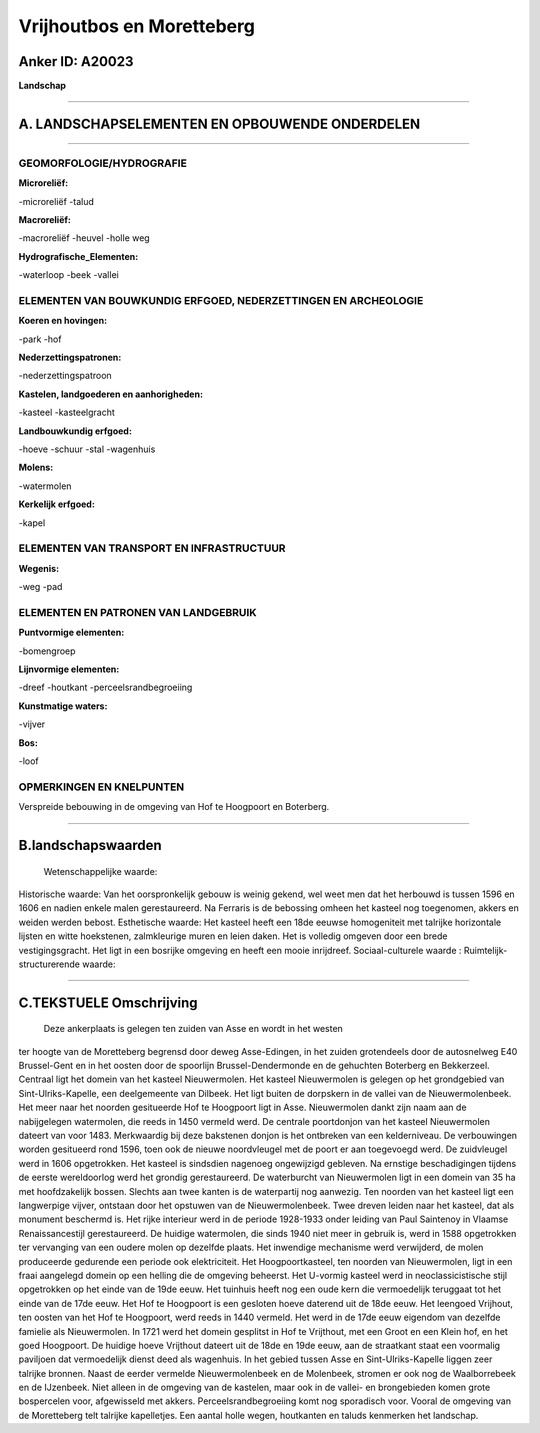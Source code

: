 Vrijhoutbos en Moretteberg
==========================

Anker ID: A20023
----------------

**Landschap**

--------------

A. LANDSCHAPSELEMENTEN EN OPBOUWENDE ONDERDELEN
-----------------------------------------------

--------------

GEOMORFOLOGIE/HYDROGRAFIE
~~~~~~~~~~~~~~~~~~~~~~~~~

**Microreliëf:**

-microreliëf
-talud

 
**Macroreliëf:**

-macroreliëf
-heuvel
-holle weg

**Hydrografische\_Elementen:**

-waterloop
-beek
-vallei

 

ELEMENTEN VAN BOUWKUNDIG ERFGOED, NEDERZETTINGEN EN ARCHEOLOGIE
~~~~~~~~~~~~~~~~~~~~~~~~~~~~~~~~~~~~~~~~~~~~~~~~~~~~~~~~~~~~~~~

**Koeren en hovingen:**

-park
-hof

 
**Nederzettingspatronen:**

-nederzettingspatroon

**Kastelen, landgoederen en aanhorigheden:**

-kasteel
-kasteelgracht

 
**Landbouwkundig erfgoed:**

-hoeve
-schuur
-stal
-wagenhuis

 
**Molens:**

-watermolen

 
**Kerkelijk erfgoed:**

-kapel

 

ELEMENTEN VAN TRANSPORT EN INFRASTRUCTUUR
~~~~~~~~~~~~~~~~~~~~~~~~~~~~~~~~~~~~~~~~~

**Wegenis:**

-weg
-pad

 

ELEMENTEN EN PATRONEN VAN LANDGEBRUIK
~~~~~~~~~~~~~~~~~~~~~~~~~~~~~~~~~~~~~

**Puntvormige elementen:**

-bomengroep

 
**Lijnvormige elementen:**

-dreef
-houtkant
-perceelsrandbegroeiing

**Kunstmatige waters:**

-vijver

 
**Bos:**

-loof

 

OPMERKINGEN EN KNELPUNTEN
~~~~~~~~~~~~~~~~~~~~~~~~~

Verspreide bebouwing in de omgeving van Hof te Hoogpoort en Boterberg.

--------------

B.landschapswaarden
-------------------

 Wetenschappelijke waarde:
 
Historische waarde:
Van het oorspronkelijk gebouw is weinig gekend, wel weet men dat het
herbouwd is tussen 1596 en 1606 en nadien enkele malen gerestaureerd. Na
Ferraris is de bebossing omheen het kasteel nog toegenomen, akkers en
weiden werden bebost.
Esthetische waarde: Het kasteel heeft een 18de eeuwse homogeniteit
met talrijke horizontale lijsten en witte hoekstenen, zalmkleurige muren
en leien daken. Het is volledig omgeven door een brede vestigingsgracht.
Het ligt in een bosrijke omgeving en heeft een mooie inrijdreef.
Sociaal-culturele waarde :
Ruimtelijk-structurerende waarde:
 

--------------

C.TEKSTUELE Omschrijving
------------------------

 Deze ankerplaats is gelegen ten zuiden van Asse en wordt in het westen
ter hoogte van de Moretteberg begrensd door deweg Asse-Edingen, in het
zuiden grotendeels door de autosnelweg E40 Brussel-Gent en in het oosten
door de spoorlijn Brussel-Dendermonde en de gehuchten Boterberg en
Bekkerzeel. Centraal ligt het domein van het kasteel Nieuwermolen. Het
kasteel Nieuwermolen is gelegen op het grondgebied van
Sint-Ulriks-Kapelle, een deelgemeente van Dilbeek. Het ligt buiten de
dorpskern in de vallei van de Nieuwermolenbeek. Het meer naar het
noorden gesitueerde Hof te Hoogpoort ligt in Asse. Nieuwermolen dankt
zijn naam aan de nabijgelegen watermolen, die reeds in 1450 vermeld
werd. De centrale poortdonjon van het kasteel Nieuwermolen dateert van
voor 1483. Merkwaardig bij deze bakstenen donjon is het ontbreken van
een kelderniveau. De verbouwingen worden gesitueerd rond 1596, toen ook
de nieuwe noordvleugel met de poort er aan toegevoegd werd. De
zuidvleugel werd in 1606 opgetrokken. Het kasteel is sindsdien nagenoeg
ongewijzigd gebleven. Na ernstige beschadigingen tijdens de eerste
wereldoorlog werd het grondig gerestaureerd. De waterburcht van
Nieuwermolen ligt in een domein van 35 ha met hoofdzakelijk bossen.
Slechts aan twee kanten is de waterpartij nog aanwezig. Ten noorden van
het kasteel ligt een langwerpige vijver, ontstaan door het opstuwen van
de Nieuwermolenbeek. Twee dreven leiden naar het kasteel, dat als
monument beschermd is. Het rijke interieur werd in de periode 1928-1933
onder leiding van Paul Saintenoy in Vlaamse Renaissancestijl
gerestaureerd. De huidige watermolen, die sinds 1940 niet meer in
gebruik is, werd in 1588 opgetrokken ter vervanging van een oudere molen
op dezelfde plaats. Het inwendige mechanisme werd verwijderd, de molen
produceerde gedurende een periode ook elektriciteit. Het
Hoogpoortkasteel, ten noorden van Nieuwermolen, ligt in een fraai
aangelegd domein op een helling die de omgeving beheerst. Het U-vormig
kasteel werd in neoclassicistische stijl opgetrokken op het einde van de
19de eeuw. Het tuinhuis heeft nog een oude kern die vermoedelijk
teruggaat tot het einde van de 17de eeuw. Het Hof te Hoogpoort is een
gesloten hoeve daterend uit de 18de eeuw. Het leengoed Vrijhout, ten
oosten van het Hof te Hoogpoort, werd reeds in 1440 vermeld. Het werd in
de 17de eeuw eigendom van dezelfde famielie als Nieuwermolen. In 1721
werd het domein gesplitst in Hof te Vrijthout, met een Groot en een
Klein hof, en het goed Hoogpoort. De huidige hoeve Vrijthout dateert uit
de 18de en 19de eeuw, aan de straatkant staat een voormalig paviljoen
dat vermoedelijk dienst deed als wagenhuis. In het gebied tussen Asse en
Sint-Ulriks-Kapelle liggen zeer talrijke bronnen. Naast de eerder
vermelde Nieuwermolenbeek en de Molenbeek, stromen er ook nog de
Waalborrebeek en de IJzenbeek. Niet alleen in de omgeving van de
kastelen, maar ook in de vallei- en brongebieden komen grote bospercelen
voor, afgewisseld met akkers. Perceelsrandbegroeiing komt nog sporadisch
voor. Vooral de omgeving van de Moretteberg telt talrijke kapelletjes.
Een aantal holle wegen, houtkanten en taluds kenmerken het landschap.
